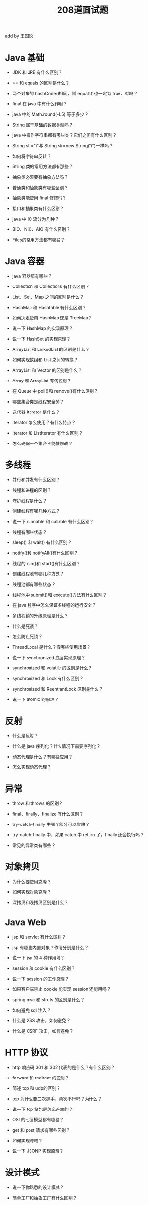#+TITLE: 208道面试题


add by 王国聪

* Java 基础

- JDK 和 JRE 有什么区别？

- == 和 equals 的区别是什么？

- 两个对象的 hashCode()相同，则 equals()也一定为 true，对吗？

- final 在 java 中有什么作用？

- java 中的 Math.round(-1.5) 等于多少？

- String 属于基础的数据类型吗？

- java 中操作字符串都有哪些类？它们之间有什么区别？

- String str="i"与 String str=new String("i")一样吗？

- 如何将字符串反转？

- String 类的常用方法都有那些？

- 抽象类必须要有抽象方法吗？

- 普通类和抽象类有哪些区别？

- 抽象类能使用 final 修饰吗？

- 接口和抽象类有什么区别？

- java 中 IO 流分为几种？

- BIO、NIO、AIO 有什么区别？

- Files的常用方法都有哪些？

* Java 容器

- java 容器都有哪些？

- Collection 和 Collections 有什么区别？

- List、Set、Map 之间的区别是什么？

- HashMap 和 Hashtable 有什么区别？

- 如何决定使用 HashMap 还是 TreeMap？

- 说一下 HashMap 的实现原理？

- 说一下 HashSet 的实现原理？

- ArrayList 和 LinkedList 的区别是什么？

- 如何实现数组和 List 之间的转换？

- ArrayList 和 Vector 的区别是什么？

- Array 和 ArrayList 有何区别？

- 在 Queue 中 poll()和 remove()有什么区别？

- 哪些集合类是线程安全的？

- 迭代器 Iterator 是什么？

- Iterator 怎么使用？有什么特点？

- Iterator 和 ListIterator 有什么区别？

- 怎么确保一个集合不能被修改？

* 多线程

- 并行和并发有什么区别？

- 线程和进程的区别？

- 守护线程是什么？

- 创建线程有哪几种方式？

- 说一下 runnable 和 callable 有什么区别？

- 线程有哪些状态？

- sleep() 和 wait() 有什么区别？

- notify()和 notifyAll()有什么区别？

- 线程的 run()和 start()有什么区别？

- 创建线程池有哪几种方式？

- 线程池都有哪些状态？

- 线程池中 submit()和 execute()方法有什么区别？

- 在 java 程序中怎么保证多线程的运行安全？

- 多线程锁的升级原理是什么？

- 什么是死锁？

- 怎么防止死锁？

- ThreadLocal 是什么？有哪些使用场景？

- 说一下 synchronized 底层实现原理？

- synchronized 和 volatile 的区别是什么？

- synchronized 和 Lock 有什么区别？

- synchronized 和 ReentrantLock 区别是什么？

- 说一下 atomic 的原理？

* 反射

- 什么是反射？

- 什么是 java 序列化？什么情况下需要序列化？

- 动态代理是什么？有哪些应用？

- 怎么实现动态代理？

* 异常

- throw 和 throws 的区别？

- final、finally、finalize 有什么区别？

- try-catch-finally 中哪个部分可以省略？

- try-catch-finally 中，如果 catch 中 return 了，finally 还会执行吗？

- 常见的异常类有哪些？

* 对象拷贝

- 为什么要使用克隆？

- 如何实现对象克隆？

- 深拷贝和浅拷贝区别是什么？

* Java Web

- jsp 和 servlet 有什么区别？

- jsp 有哪些内置对象？作用分别是什么？

- 说一下 jsp 的 4 种作用域？

- session 和 cookie 有什么区别？

- 说一下 session 的工作原理？

- 如果客户端禁止 cookie 能实现 session 还能用吗？

- spring mvc 和 struts 的区别是什么？

- 如何避免 sql 注入？

- 什么是 XSS 攻击，如何避免？

- 什么是 CSRF 攻击，如何避免？

* HTTP 协议

- http 响应码 301 和 302 代表的是什么？有什么区别？

- forward 和 redirect 的区别？

- 简述 tcp 和 udp的区别？

- tcp 为什么要三次握手，两次不行吗？为什么？

- 说一下 tcp 粘包是怎么产生的？

- OSI 的七层模型都有哪些？

- get 和 post 请求有哪些区别？

- 如何实现跨域？

- 说一下 JSONP 实现原理？

* 设计模式

- 说一下你熟悉的设计模式？

- 简单工厂和抽象工厂有什么区别？

* Spring/Spring MVC

- 为什么要使用 spring？

- 解释一下什么是 aop？

- 解释一下什么是 ioc？

- spring 有哪些主要模块？

- spring 常用的注入方式有哪些？

- spring 中的 bean 是线程安全的吗？

- spring 支持几种 bean 的作用域？

- spring 自动装配 bean 有哪些方式？

- spring 事务实现方式有哪些？

- 说一下 spring 的事务隔离？

- 说一下 spring mvc 运行流程？

- spring mvc 有哪些组件？

- @RequestMapping 的作用是什么？

- @Autowired 的作用是什么？

* Spring Boot/Spring Cloud

- 什么是 spring boot？

- 为什么要用 spring boot？

- spring boot 核心配置文件是什么？

- spring boot 配置文件有哪几种类型？它们有什么区别？

- spring boot 有哪些方式可以实现热部署？

- jpa 和 hibernate 有什么区别？

- 什么是 spring cloud？

- spring cloud 断路器的作用是什么？

- spring cloud 的核心组件有哪些？

* MySQL

- 数据库的三范式是什么？

- 一张自增表里面总共有 7 条数据，删除了最后 2 条数据，重启 mysql 数据库，又插入了一条数据，此时 id 是几？

- 如何获取当前数据库版本？

- 说一下 ACID 是什么？

- char 和 varchar 的区别是什么？

- float 和 double 的区别是什么？

- mysql 的内连接、左连接、右连接有什么区别？

- mysql 索引是怎么实现的？

- 怎么验证 mysql 的索引是否满足需求？

- 说一下数据库的事务隔离？

- 说一下 mysql 常用的引擎？

- 说一下 mysql 的行锁和表锁？

- 说一下乐观锁和悲观锁？

- mysql 问题排查都有哪些手段？

- 如何做 mysql 的性能优化？

* Redis

- redis 是什么？都有哪些使用场景？

- redis 有哪些功能？

- redis 和 memecache 有什么区别？

- redis 为什么是单线程的？

- 什么是缓存穿透？怎么解决？

- redis 支持的数据类型有哪些？

- redis 支持的 java 客户端都有哪些？

- jedis 和 redisson 有哪些区别？

- 怎么保证缓存和数据库数据的一致性？

- redis 持久化有几种方式？

- redis 怎么实现分布式锁？

- redis 分布式锁有什么缺陷？

- redis 如何做内存优化？

- redis 淘汰策略有哪些？

- redis 常见的性能问题有哪些？该如何解决？

* Hibernate

- 为什么要使用 hibernate？

- 什么是 ORM 框架？

- hibernate 中如何在控制台查看打印的 sql 语句？

- hibernate 有几种查询方式？

- hibernate 实体类可以被定义为 final 吗？

- 在 hibernate 中使用 Integer 和 int 做映射有什么区别？

- hibernate 是如何工作的？

- get()和 load()的区别？

- 说一下 hibernate 的缓存机制？

- hibernate 对象有哪些状态？

- 在 hibernate 中 getCurrentSession 和 openSession 的区别是什么？

- hibernate 实体类必须要有无参构造函数吗？为什么？

* Mybatis

- mybatis 中 #{}和 ${}的区别是什么？

- mybatis 有几种分页方式？

- RowBounds 是一次性查询全部结果吗？为什么？

- mybatis 逻辑分页和物理分页的区别是什么？

- mybatis 是否支持延迟加载？延迟加载的原理是什么？

- 说一下 mybatis 的一级缓存和二级缓存？

- mybatis 和 hibernate 的区别有哪些？

- mybatis 有哪些执行器（Executor）？

- mybatis 分页插件的实现原理是什么？

- mybatis 如何编写一个自定义插件？

* RabbitMQ

- rabbitmq 的使用场景有哪些？

- rabbitmq 有哪些重要的角色？

- rabbitmq 有哪些重要的组件？

- rabbitmq 中 vhost 的作用是什么？

- rabbitmq 的消息是怎么发送的？

- rabbitmq 怎么保证消息的稳定性？

- rabbitmq 怎么避免消息丢失？

- 要保证消息持久化成功的条件有哪些？

- rabbitmq 持久化有什么缺点？

- rabbitmq 有几种广播类型？

- rabbitmq 怎么实现延迟消息队列？

- rabbitmq 集群有什么用？

- rabbitmq 节点的类型有哪些？

- rabbitmq 集群搭建需要注意哪些问题？

- rabbitmq 每个节点是其他节点的完整拷贝吗？为什么？

- rabbitmq 集群中唯一一个磁盘节点崩溃了会发生什么情况？

- rabbitmq 对集群节点停止顺序有要求吗？

* Kafka

- kafka 可以脱离 zookeeper 单独使用吗？为什么？

- kafka 有几种数据保留的策略？

- kafka 同时设置了 7 天和 10G 清除数据，到第五天的时候消息达到了 10G，这个时候 kafka 将如何处理？

- 什么情况会导致 kafka 运行变慢？

- 使用 kafka 集群需要注意什么？

* Zookeeper

- zookeeper 是什么？

- zookeeper 都有哪些功能？

- zookeeper 有几种部署模式？

- zookeeper 怎么保证主从节点的状态同步？

- 集群中为什么要有主节点？

- 集群中有 3 台服务器，其中一个节点宕机，这个时候 zookeeper 还可以使用吗？

- 说一下 zookeeper 的通知机制？

* JVM

- 说一下 jvm 的主要组成部分？及其作用？

- 说一下 jvm 运行时数据区？

- 说一下堆栈的区别？

- 队列和栈是什么？有什么区别？

- 什么是双亲委派模型？

- 说一下类加载的执行过程？

- 怎么判断对象是否可以被回收？

- java 中都有哪些引用类型？

- 说一下 jvm 有哪些垃圾回收算法？

- 说一下 jvm 有哪些垃圾回收器？

- 详细介绍一下 CMS 垃圾回收器？

- 新生代垃圾回收器和老生代垃圾回收器都有哪些？有什么区别？

- 简述分代垃圾回收器是怎么工作的？

- 说一下 jvm 调优的工具？

- 常用的 jvm 调优的参数都有哪些？
